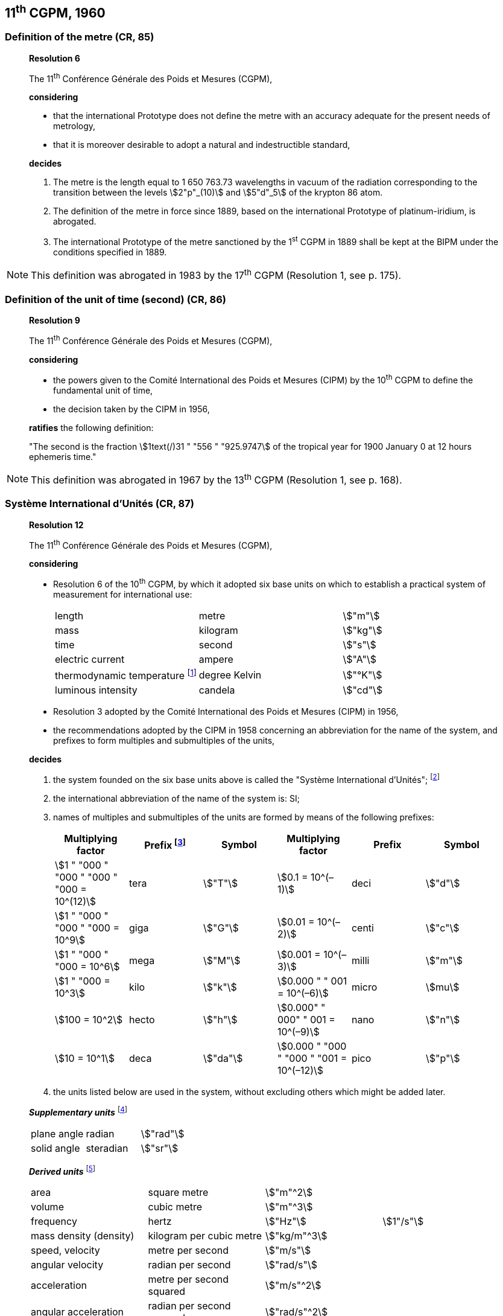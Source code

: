 == 11^th^ CGPM, 1960

=== Definition of the metre (CR, 85)

____
[align=center]
*Resolution 6*

The 11^th^ Conférence Générale des Poids et Mesures (CGPM),

*considering*

* that the international Prototype does not define the metre with an accuracy adequate for the present needs of metrology,
* that it is moreover desirable to adopt a natural and indestructible standard,

*decides*

. The metre is the length equal to 1 650 763.73 wavelengths in vacuum of the radiation corresponding to the transition between the levels stem:[2"p"_(10)] and stem:[5"d"_5] of the krypton 86 atom.

. The definition of the metre in force since 1889, based on the international Prototype of platinum-iridium, is abrogated.

. The international Prototype of the metre sanctioned by the 1^st^ CGPM in 1889 shall be kept at the BIPM under the conditions specified in 1889.
____

NOTE: This definition was abrogated in 1983 by the 17^th^ CGPM (Resolution 1, see p. 175).

=== Definition of the unit of time (second) (CR, 86)

____
[align=center]
*Resolution 9*

The 11^th^ Conférence Générale des Poids et Mesures (CGPM),

*considering*

* the powers given to the Comité International des Poids et Mesures (CIPM) by the 10^th^ CGPM to define the fundamental unit of time, 
* the decision taken by the CIPM in 1956, 

*ratifies* the following definition:

"The second is the fraction stem:[1text(/)31 " "556 " "925.9747] of the tropical year for 1900 January 0 at 12 hours ephemeris time."
____

NOTE: This definition was abrogated in 1967 by the 13^th^ CGPM (Resolution 1, see p. 168).

=== Système International d'Unités (CR, 87)

____
[align=center]
*Resolution 12*

The 11^th^ Conférence Générale des Poids et Mesures (CGPM),

*considering*

* Resolution 6 of the 10^th^ CGPM, by which it adopted six base units on which to establish a practical system of measurement for international use:
+
--
[%unnumbered]
|===
| length | metre | stem:["m"]
| mass | kilogram | stem:["kg"]
| time | second | stem:["s"]
| electric current | ampere | stem:["A"]
| thermodynamic temperature footnote:[The name and symbol for the unit of thermodynamic temperature was modified by the 13^th^ CGPM in 1967 (Resolution 3, see p. 169).] | degree Kelvin | stem:["°K"]
| luminous intensity | candela | stem:["cd"]
|===
--

* Resolution 3 adopted by the Comité International des Poids et Mesures (CIPM) in 1956,
* the recommendations adopted by the CIPM in 1958 concerning an abbreviation for the name of the system, and prefixes to form multiples and submultiples of the units,

*decides*

[align=left]
. the system founded on the six base units above is called the "Système International d'Unités"; footnote:[A seventh base unit, the mole, was adopted by the 14^th^ CGPM in 1971 (Resolution 3, see p. 172).]

. the international abbreviation of the name of the system is: SI;

. names of multiples and submultiples of the units are formed by means of the following prefixes:
+
--
[%unnumbered]
[cols=">,<,^,>,^,^"]
|===
| Multiplying factor | Prefix footnote:[Further prefixes were adopted by the 12^th^ CGPM in 1964 (Resolution 8, see p. 168), the 15^th^ CGPM in 1975 (Resolution 10, see p. 173) and the 19^th^ CGPM in 1991 (Resolution 4, see p. 179).] | Symbol | Multiplying factor | Prefix | Symbol

| stem:[1 " "000 " "000 " "000 " "000 = 10^(12)] | tera | stem:["T"] | stem:[0.1 = 10^(–1)] | deci | stem:["d"]
| stem:[1 " "000 " "000 " "000 = 10^9] | giga | stem:["G"] | stem:[0.01  = 10^(–2)] | centi | stem:["c"]
| stem:[1 " "000 " "000 = 10^6] | mega | stem:["M"] | stem:[0.001 = 10^(–3)] | milli | stem:["m"]
| stem:[1 " "000 = 10^3] | kilo | stem:["k"] | stem:[0.000 " " 001 = 10^(–6)] | micro | stem:[mu]
| stem:[100 = 10^2] | hecto | stem:["h"] | stem:[0.000" " 000" " 001 = 10^(–9)] | nano | stem:["n"]
| stem:[10 = 10^1] | deca | stem:["da"] | stem:[0.000 " "000 " "000 " "001 = 10^(–12)] | pico | stem:["p"]
|===
--
. the units listed below are used in the system, without excluding others which might be added later.

*_Supplementary units_* footnote:[The 20^th^ CGPM in 1995 abrogated the class of supplementary units in the SI (Resolution 8, see p. 179). These are now considered as derived units.]

[%unnumbered]
|===
| plane angle | radian | stem:["rad"]
| solid angle | steradian | stem:["sr"]
|===


*_Derived units_* footnote:[The 13^th^ CGPM in 1967 (Resolution 6, see p. 170) specified other units which should be added to the list. In principle, this list of derived units is without limit.]

[%unnumbered]
|===
| area | square metre | stem:["m"^2] |
| volume | cubic metre | stem:["m"^3] |
| frequency | hertz | stem:["Hz"] | stem:[1"/s"]
| mass density (density) | kilogram per cubic metre | stem:["kg/m"^3] |
| speed, velocity | metre per second | stem:["m/s"] |
| angular velocity | radian per second | stem:["rad/s"] |
| acceleration | metre per second squared | stem:["m/s"^2] |
| angular acceleration | radian per second squared | stem:["rad/s"^2] |
| force | newton | stem:["N"] | stem:["kg" * "m/s"^2]
| pressure (mechanical stress) | newton per square metre | stem:["N/m"^2] |
| kinematic viscosity | square metre per second | stem:["m"^2 "/s"] |
| dynamic viscosity | newton-second per square metre | stem:["N" * "s/m"^2] |
| work, energy, quantity of heat footnote:[Modern practice is to use the phrase "amount of heat" rather than "quantity of heat", because the word quantity has a different meaning in metrology.] | joule | stem:["J"] | stem:["N" * "m"]
| power | watt | stem:["W"] | stem:["J/s"]
| quantity of electricity footnote:[Modern practice is to use the phrase "amount of electricity" rather than "quantity of electricity".] | coulomb | stem:["C"] | stem:["A" * "s"]
a| tension (voltage), +
potential difference, +
electromotive force | volt | stem:["V"] | stem:["W/A"]
| electric field strength | volt per metre | stem:["V/m"] |
| electric resistance | ohm | stem:[Omega] | stem:["V/A"]
| capacitance | farad | stem:["F"] | stem:["A" * "s/V"]
| magnetic flux | weber | stem:["Wb"] | stem:["V" * "s"]
| inductance | henry | stem:["H"] | stem:["V" * "s/A"]
| magnetic flux density | tesla | stem:["T"] | stem:["Wb/m"^2]
| magnetic field strength | ampere per metre | stem:["A/m"] |
| magnetomotive force | ampere | stem:["A"] |
| luminous flux | lumen | stem:["lm"] | stem:["cd" * "sr"]
| luminance | candela per square metre | stem:["cd/m"^2] |
| illuminance | lux | stem:["lx"] | stem:["lm/m"^2]
|===
____

NOTE: The CGPM later abrogated certain of its decisions and extended the list of prefixes.


=== Cubic decimetre and litre (CR, 88)

____
[align=center]
*Resolution 13*

The 11^th^ Conférence Générale des Poids et Mesures (CGPM),

*considering*

* that the cubic decimetre and the litre are unequal and differ by about 28 parts in stem:[10^6], 
* that determinations of physical quantities which involve measurements of volume are being made more and more accurately, thus increasing the risk of confusion between the cubic decimetre and the litre,

*requests* the Comité International des Poids et Mesures to study the problem and submit its conclusions to the 12^th^ CGPM.
____
